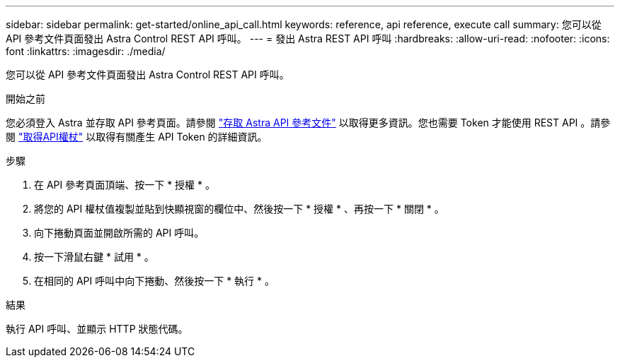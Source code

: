 ---
sidebar: sidebar 
permalink: get-started/online_api_call.html 
keywords: reference, api reference, execute call 
summary: 您可以從 API 參考文件頁面發出 Astra Control REST API 呼叫。 
---
= 發出 Astra REST API 呼叫
:hardbreaks:
:allow-uri-read: 
:nofooter: 
:icons: font
:linkattrs: 
:imagesdir: ./media/


[role="lead"]
您可以從 API 參考文件頁面發出 Astra Control REST API 呼叫。

.開始之前
您必須登入 Astra 並存取 API 參考頁面。請參閱 link:../get-started/online_api_ref.html["存取 Astra API 參考文件"] 以取得更多資訊。您也需要 Token 才能使用 REST API 。請參閱 link:../get-started/get_api_token.html["取得API權杖"] 以取得有關產生 API Token 的詳細資訊。

.步驟
. 在 API 參考頁面頂端、按一下 * 授權 * 。
. 將您的 API 權杖值複製並貼到快顯視窗的欄位中、然後按一下 * 授權 * 、再按一下 * 關閉 * 。
. 向下捲動頁面並開啟所需的 API 呼叫。
. 按一下滑鼠右鍵 * 試用 * 。
. 在相同的 API 呼叫中向下捲動、然後按一下 * 執行 * 。


.結果
執行 API 呼叫、並顯示 HTTP 狀態代碼。
